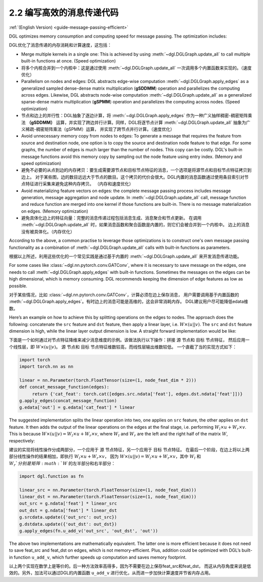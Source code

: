 .. _guide_cn-message-passing-efficient:

2.2 编写高效的消息传递代码
----------------------

:ref:`(English Version) <guide-message-passing-efficient>`

DGL optimizes memory consumption and computing speed for message
passing. The optimization includes:

DGL优化了消息传递的内存消耗和计算速度，这包括：


-  Merge multiple kernels in a single one: This is achieved by using
   :meth:`~dgl.DGLGraph.update_all` to call multiple built-in functions
   at once. (Speed optimization)

-  将多个内核合并到一个内核中：这是通过使用 :meth:`~dgl.DGLGraph.update_all` 一次调用多个内置函数来实现的。（速度优化）

-  Parallelism on nodes and edges: DGL abstracts edge-wise computation
   :meth:`~dgl.DGLGraph.apply_edges` as a generalized sampled dense-dense
   matrix multiplication (**gSDDMM**) operation and parallelizes the computing
   across edges. Likewise, DGL abstracts node-wise computation
   :meth:`~dgl.DGLGraph.update_all` as a generalized sparse-dense matrix
   multiplication (**gSPMM**) operation and parallelizes the computing across
   nodes. (Speed optimization)

-  节点和边上的并行性：DGL抽象了逐边计算，将 :meth:`~dgl.DGLGraph.apply_edges` 作为一种广义抽样稠密-稠密矩阵乘法
   **（gSDDMM）** 运算，并实现了跨边并行计算。同样，DGL将逐节点计算 :meth:`~dgl.DGLGraph.update_all` 抽象为广义稀疏-稠密矩阵乘法（gSPMM）运算，
   并实现了跨节点并行计算。（速度优化）

-  Avoid unnecessary memory copy from nodes to edges: To generate a
   message that requires the feature from source and destination node,
   one option is to copy the source and destination node feature to
   that edge. For some graphs, the number of edges is much larger than
   the number of nodes. This copy can be costly. DGL's built-in message
   functions avoid this memory copy by sampling out the node feature using
   entry index. (Memory and speed optimization)

-  避免不必要的从点到边的内存拷贝：要生成需要源节点和目标节点特征的消息，一个选项是将源节点和目标节点特征拷贝到边上。
   对于某些图，边的数目远远大于节点的数目。这个拷贝的代价会很大。DGL内置的消息函数通过使用条目索引对节点特征进行采集来避免这种内存拷贝。
   （内存和速度优化）

-  Avoid materializing feature vectors on edges: the complete message
   passing process includes message generation, message aggregation and
   node update. In :meth:`~dgl.DGLGraph.update_all` call, message function
   and reduce function are merged into one kernel if those functions are
   built-in. There is no message materialization on edges. (Memory
   optimization)

-  避免具体化边上的特征向量：完整的消息传递过程包括消息生成、消息聚合和节点更新。
   在调用 :meth:`~dgl.DGLGraph.update_all` 时，如果消息函数和聚合函数是内置的，则它们会被合并到一个内核中。
   边上的消息没有被具体化。（内存优化）

According to the above, a common practise to leverage those
optimizations is to construct one's own message passing functionality as
a combination of :meth:`~dgl.DGLGraph.update_all` calls with built-in
functions as parameters.

根据以上所述，利用这些优化的一个常见实践是通过基于内置的 :meth:`~dgl.DGLGraph.update_all` 来开发消息传递功能。

For some cases like
:class:`~dgl.nn.pytorch.conv.GATConv`,
where it is necessary to save message on the edges, one needs to call
:meth:`~dgl.DGLGraph.apply_edges` with built-in functions. Sometimes the
messages on the edges can be high dimensional, which is memory consuming.
DGL recommends keeping the dimension of edge features as low as possible.

对于某些情况，比如 :class:`~dgl.nn.pytorch.conv.GATConv`，计算必须在边上保存消息，
用户需要调用基于内置函数的 :meth:`~dgl.DGLGraph.apply_edges`。有时边上的消息可能是高维的，这会非常消耗内存。
DGL建议用户尽可能降低edata维数。

Here’s an example on how to achieve this by splitting operations on the
edges to nodes. The approach does the following: concatenate the ``src``
feature and ``dst`` feature, then apply a linear layer, i.e.
:math:`W\times (u || v)`. The ``src`` and ``dst`` feature dimension is
high, while the linear layer output dimension is low. A straight forward
implementation would be like:

下面是一个如何通过对节点特征降维来减少消息维度的示例。该做法执行以下操作：拼接 ``源`` 节点和 ``目标`` 节点特征，
然后应用一个线性层，即 :math:`W\times (u || v)`。 ``源`` 节点和 ``目标`` 节点特征维数较高，而线性层输出维数较低。
一个直截了当的实现方式如下：

.. code::

    import torch
    import torch.nn as nn

    linear = nn.Parameter(torch.FloatTensor(size=(1, node_feat_dim * 2)))
    def concat_message_function(edges):
         return {'cat_feat': torch.cat([edges.src.ndata['feat'], edges.dst.ndata['feat']])}
    g.apply_edges(concat_message_function)
    g.edata['out'] = g.edata['cat_feat'] * linear

The suggested implementation splits the linear operation into two,
one applies on ``src`` feature, the other applies on ``dst`` feature.
It then adds the output of the linear operations on the edges at the final stage,
i.e. performing :math:`W_l\times u + W_r \times v`. This is because
:math:`W \times (u||v) = W_l \times u + W_r \times v`, where :math:`W_l`
and :math:`W_r` are the left and the right half of the matrix :math:`W`,
respectively:

建议的实现将线性操作分成两部分，一个应用于 ``源`` 节点特征，另一个应用于 ``目标`` 节点特征。
在最后一个阶段，在边上将以上两部分线性操作的结果相加，即执行 :math:`W_l\times u + W_r \times v`，
因为 :math:`W \times (u||v) = W_l \times u + W_r \times v`，其中 :math:`W_l` 和 :math:`W_r`分别是矩阵 :math:`W` 的左半部分和右半部分：

.. code::

    import dgl.function as fn

    linear_src = nn.Parameter(torch.FloatTensor(size=(1, node_feat_dim)))
    linear_dst = nn.Parameter(torch.FloatTensor(size=(1, node_feat_dim)))
    out_src = g.ndata['feat'] * linear_src
    out_dst = g.ndata['feat'] * linear_dst
    g.srcdata.update({'out_src': out_src})
    g.dstdata.update({'out_dst': out_dst})
    g.apply_edges(fn.u_add_v('out_src', 'out_dst', 'out'))

The above two implementations are mathematically equivalent. The latter
one is more efficient because it does not need to save feat_src and
feat_dst on edges, which is not memory-efficient. Plus, addition could
be optimized with DGL’s built-in function ``u_add_v``, which further
speeds up computation and saves memory footprint.

以上两个实现在数学上是等价的。后一种方法效率高得多，因为不需要在边上保存feat_src和feat_dst，
而这从内存角度来说是低效的。另外，加法可以通过DGL的内置函数 ``u_add_v`` 进行优化，从而进一步加快计算速度并节省内存占用。
